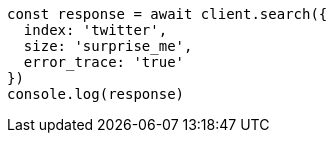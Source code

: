// This file is autogenerated, DO NOT EDIT
// Use `node scripts/generate-docs-examples.js` to generate the docs examples

[source, js]
----
const response = await client.search({
  index: 'twitter',
  size: 'surprise_me',
  error_trace: 'true'
})
console.log(response)
----

